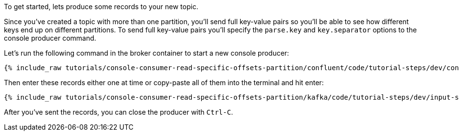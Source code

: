 To get started, lets produce some records to your new topic.

Since you've created a topic with more than one partition, you'll send full key-value pairs so you'll be able to see how different keys end up on different partitions.
To send full key-value pairs you'll specify the `parse.key` and `key.separator` options to the console producer command.

Let's run the following command in the broker container to start a new console producer:

+++++
<pre class="snippet"><code class="shell">{% include_raw tutorials/console-consumer-read-specific-offsets-partition/confluent/code/tutorial-steps/dev/console-producer-keys.sh %}</code></pre>
+++++


Then enter these records either one at time or copy-paste all of them into the terminal and hit enter:

+++++
<pre class="snippet"><code class="shell">{% include_raw tutorials/console-consumer-read-specific-offsets-partition/kafka/code/tutorial-steps/dev/input-step-one.txt %}</code></pre>
+++++

After you've sent the records, you can close the producer with `Ctrl-C`.
